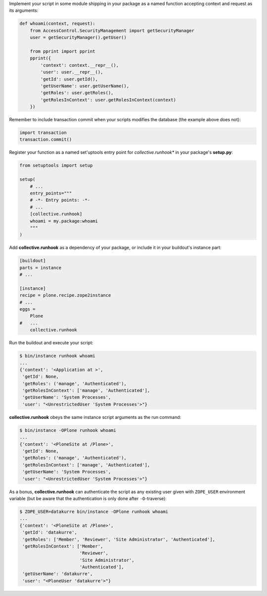 Implement your script in some module shipping in your package as a named
function accepting context and request as its arguments:

..  code:: python

    def whoami(context, request):
        from AccessControl.SecurityManagement import getSecurityManager
        user = getSecurityManager().getUser()

        from pprint import pprint
        pprint({
            'context': context.__repr__(),
            'user': user.__repr__(),
            'getId': user.getId(),
            'getUserName': user.getUserName(),
            'getRoles': user.getRoles(),
            'getRolesInContext': user.getRolesInContext(context)
        })

Remember to include transaction commit when your scripts modifies the
database (the example above does not):

..  code:: python

    import transaction
    transaction.commit()

Register your function as a named set'uptools entry point for
*collective.runhook** in your package's **setup.py**:

..  code:: python

    from setuptools import setup

    setup(
        # ...
        entry_points="""
        # -*- Entry points: -*-
        # ...
        [collective.runhook]
        whoami = my.package:whoami
        """
    )

Add **collective.runhook** as a dependency of your package, or include it in
your buildout's instance part:

..  code:: ini

    [buildout]
    parts = instance
    # ...

    [instance]
    recipe = plone.recipe.zope2instance
    # ...
    eggs =
        Plone
    #   ...
        collective.runhook

Run the buildout and execute your script:

..  code:: bash

    $ bin/instance runhook whoami
    ...
    {'context': '<Application at >',
     'getId': None,
     'getRoles': ('manage', 'Authenticated'),
     'getRolesInContext': ['manage', 'Authenticated'],
     'getUserName': 'System Processes',
     'user': "<UnrestrictedUser 'System Processes'>"}

**collective.runhook** obeys the same instance script arguments as
the run command:

..  code:: bash

    $ bin/instance -OPlone runhook whoami
    ...
    {'context': '<PloneSite at /Plone>',
     'getId': None,
     'getRoles': ('manage', 'Authenticated'),
     'getRolesInContext': ['manage', 'Authenticated'],
     'getUserName': 'System Processes',
     'user': "<UnrestrictedUser 'System Processes'>"}

As a bonus, **collective.runhook** can authenticate the script as any existing
user given with ``ZOPE_USER`` environment variable (but be aware that the
authentication is only done after ``-O``-traverse):

..  code:: bash

    $ ZOPE_USER=datakurre bin/instance -OPlone runhook whoami
    ...
    {'context': '<PloneSite at /Plone>',
     'getId': 'datakurre',
     'getRoles': ['Member', 'Reviewer', 'Site Administrator', 'Authenticated'],
     'getRolesInContext': ['Member',
                           'Reviewer',
                           'Site Administrator',
                           'Authenticated'],
     'getUserName': 'datakurre',
     'user': "<PloneUser 'datakurre'>"}
